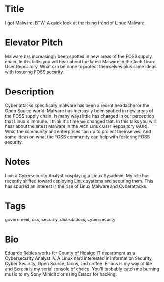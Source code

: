 * Title
I got Malware, BTW. A quick look at the rising trend of Linux Malware.
* Elevator Pitch
Malware has increasingly been spotted in new areas of the FOSS supply chain. In this talks you will hear about the latest Malware in the Arch Linux User Repository. What can be done to protect themselves plus some ideas with fostering FOSS security.
* Description
Cyber attacks specifically malware has been a recent headache for the Open Source world. Malware has increasily been spotted in new areas of the FOSS supply chain. In many ways little has changed in our perception that Linux is immune. I think it's time we changed that. In this talks you will hear about the latest Malware in the Arch Linux User Repository (AUR). What the community and enterprises can do to protect themselves. And some ideas on what the FOSS community can help with fostering FOSS security.
* Notes
I am a Cybersecurity Analyst cosplaying a Linux Sysadmin. My role has recently shifted toward deploying Linux systems and securing them. This has spurred an interest in the rise of Linux Malware and Cyberattacks.
* Tags
government, oss, security, distrubitions, cybersecurity
* Bio
Eduardo Robles works for County of Hidalgo IT department as a Cybersecurity Analyst IV. A Linux nerd interested in Information Security, Cyber Security, Open Source, tacos, and coffee. Emacs is my way of life and Screen is my serial console of choice. You'll probably catch me burning music to my Sony Minidisc or using Emacs for hacking.
